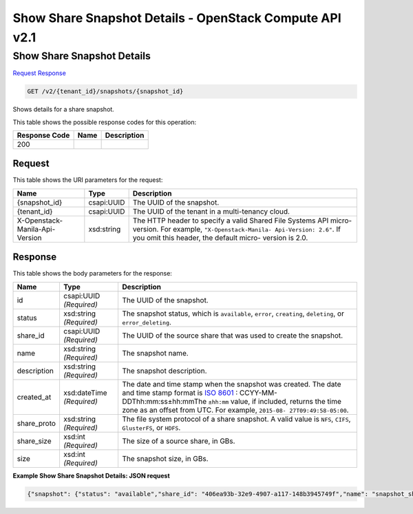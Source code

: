 =============================================================================
Show Share Snapshot Details -  OpenStack Compute API v2.1
=============================================================================

Show Share Snapshot Details
~~~~~~~~~~~~~~~~~~~~~~~~~

`Request <GET_show_share_snapshot_details_v2_tenant_id_snapshots_snapshot_id_.rst#request>`__
`Response <GET_show_share_snapshot_details_v2_tenant_id_snapshots_snapshot_id_.rst#response>`__

.. code-block:: javascript

    GET /v2/{tenant_id}/snapshots/{snapshot_id}

Shows details for a share snapshot.



This table shows the possible response codes for this operation:


+--------------------------+-------------------------+-------------------------+
|Response Code             |Name                     |Description              |
+==========================+=========================+=========================+
|200                       |                         |                         |
+--------------------------+-------------------------+-------------------------+


Request
^^^^^^^^^^^^^^^^^

This table shows the URI parameters for the request:

+--------------------------+-------------------------+-------------------------+
|Name                      |Type                     |Description              |
+==========================+=========================+=========================+
|{snapshot_id}             |csapi:UUID               |The UUID of the snapshot.|
+--------------------------+-------------------------+-------------------------+
|{tenant_id}               |csapi:UUID               |The UUID of the tenant   |
|                          |                         |in a multi-tenancy cloud.|
+--------------------------+-------------------------+-------------------------+
|X-Openstack-Manila-Api-   |xsd:string               |The HTTP header to       |
|Version                   |                         |specify a valid Shared   |
|                          |                         |File Systems API micro-  |
|                          |                         |version. For example,    |
|                          |                         |``"X-Openstack-Manila-   |
|                          |                         |Api-Version: 2.6"``. If  |
|                          |                         |you omit this header,    |
|                          |                         |the default micro-       |
|                          |                         |version is 2.0.          |
+--------------------------+-------------------------+-------------------------+








Response
^^^^^^^^^^^^^^^^^^


This table shows the body parameters for the response:

+----------------+---------------+---------------------------------------------+
|Name            |Type           |Description                                  |
+================+===============+=============================================+
|id              |csapi:UUID     |The UUID of the snapshot.                    |
|                |*(Required)*   |                                             |
+----------------+---------------+---------------------------------------------+
|status          |xsd:string     |The snapshot status, which is ``available``, |
|                |*(Required)*   |``error``, ``creating``, ``deleting``, or    |
|                |               |``error_deleting``.                          |
+----------------+---------------+---------------------------------------------+
|share_id        |csapi:UUID     |The UUID of the source share that was used   |
|                |*(Required)*   |to create the snapshot.                      |
+----------------+---------------+---------------------------------------------+
|name            |xsd:string     |The snapshot name.                           |
|                |*(Required)*   |                                             |
+----------------+---------------+---------------------------------------------+
|description     |xsd:string     |The snapshot description.                    |
|                |*(Required)*   |                                             |
+----------------+---------------+---------------------------------------------+
|created_at      |xsd:dateTime   |The date and time stamp when the snapshot    |
|                |*(Required)*   |was created. The date and time stamp format  |
|                |               |is `ISO 8601                                 |
|                |               |<https://en.wikipedia.org/wiki/ISO_8601>`__  |
|                |               |: CCYY-MM-DDThh:mm:ss±hh:mmThe ``±hh:mm``    |
|                |               |value, if included, returns the time zone as |
|                |               |an offset from UTC. For example, ``2015-08-  |
|                |               |27T09:49:58-05:00``.                         |
+----------------+---------------+---------------------------------------------+
|share_proto     |xsd:string     |The file system protocol of a share          |
|                |*(Required)*   |snapshot. A valid value is ``NFS``,          |
|                |               |``CIFS``, ``GlusterFS``, or ``HDFS``.        |
+----------------+---------------+---------------------------------------------+
|share_size      |xsd:int        |The size of a source share, in GBs.          |
|                |*(Required)*   |                                             |
+----------------+---------------+---------------------------------------------+
|size            |xsd:int        |The snapshot size, in GBs.                   |
|                |*(Required)*   |                                             |
+----------------+---------------+---------------------------------------------+





**Example Show Share Snapshot Details: JSON request**


.. code::

    {"snapshot": {"status": "available","share_id": "406ea93b-32e9-4907-a117-148b3945749f","name": "snapshot_share1","links": [{"href": "http://172.18.198.54:8786/v1/16e1ab15c35a457e9c2b2aa189f544e1/snapshots/6d221c1d-0200-461e-8d20-24b4776b9ddb","rel": "self"},{"href": "http://172.18.198.54:8786/16e1ab15c35a457e9c2b2aa189f544e1/snapshots/6d221c1d-0200-461e-8d20-24b4776b9ddb","rel": "bookmark"}],"created_at": "2015-09-07T11:50:39.000000","description": "Here is a snapshot of share Share1","share_proto": "NFS","share_size": 1,"id": "6d221c1d-0200-461e-8d20-24b4776b9ddb","size": 1}}

